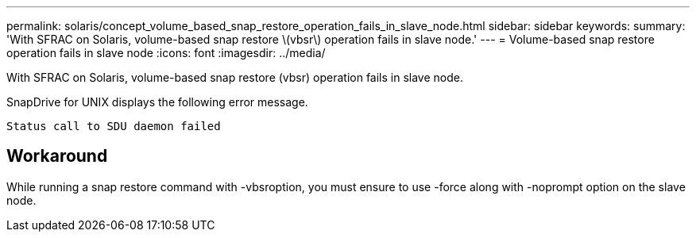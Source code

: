 ---
permalink: solaris/concept_volume_based_snap_restore_operation_fails_in_slave_node.html
sidebar: sidebar
keywords: 
summary: 'With SFRAC on Solaris, volume-based snap restore \(vbsr\) operation fails in slave node.'
---
= Volume-based snap restore operation fails in slave node
:icons: font
:imagesdir: ../media/

[.lead]
With SFRAC on Solaris, volume-based snap restore (vbsr) operation fails in slave node.

SnapDrive for UNIX displays the following error message.

----
Status call to SDU daemon failed
----

== Workaround

While running a snap restore command with -vbsroption, you must ensure to use -force along with -noprompt option on the slave node.
